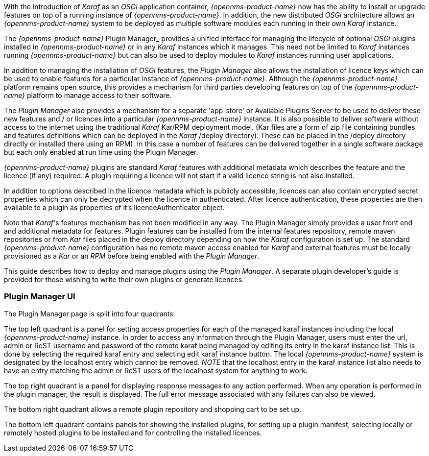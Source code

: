 
// Allow GitHub image rendering
:imagesdir: ../../images

With the introduction of __Karaf__ as an __OSGi__ application container, _{opennms-product-name}_ now has the ability to install or upgrade features on top of a running instance of _{opennms-product-name}_.
In addition, the new distributed _OSGi_ architecture allows an _{opennms-product-name}_ system to be deployed as multiple software modules each running in their own __Karaf__ instance.

The _{opennms-product-name}_ Plugin Manager_ provides a unified interface for managing the lifecycle of optional _OSGi_ plugins installed in _{opennms-product-name}_ or in any _Karaf_ instances which it manages.
This need not be limited to _Karaf_ instances running _{opennms-product-name}_ but can also be used to deploy modules to _Karaf_ instances running user applications.

In addition to managing the installation of _OSGi_ features, the _Plugin Manager_ also allows the installation of licence keys which can be used to enable features for a particular instance of _{opennms-product-name}_.
Although the _{opennms-product-name}_ platform remains open source, this provides a mechanism for third parties developing features on top of the _{opennms-product-name}_ platform to manage access to their software.

The _Plugin Manager_ also provides a mechanism for a separate 'app-store' or Available Plugins Server to be used to deliver these new features and / or licences into a particular _{opennms-product-name}_ instance.
It is also possible to deliver software without access to the internet using the traditional _Karaf_ Kar/RPM deployment model. 
(Kar files are a form of zip file containing bundles and features definitions which can be deployed in the _Karaf_ /deploy directory). 
These can be placed in the /deploy directory directly or installed there using an RPM). 
In this case a number of features can be delivered together in a single software package but each only enabled at run time using the Plugin Manager.

_{opennms-product-name}_ plugins are standard _Karaf_ features with additional metadata which describes the feature and the licence (if any) required.
A plugin requiring a licence will not start if a valid licence string is not also installed.

In addition to options described in the licence metadata which is publicly accessible, licences can also contain encrypted secret properties which can only be decrypted when the licence in authenticated. 
After licence authentication, these properties are then available to a plugin as properties of it's licenceAuthenticator object. 

Note that _Karaf_'s features mechanism has not been modified in any way.
The Plugin Manager simply provides a user front end and additional metadata for features.
Plugin features can be installed from the internal features repository, remote maven repositories or from _Kar_ files placed in the deploy directory depending on how the _Karaf_ configuration is set up. 
The standard _{opennms-product-name}_ configuration has no remote maven access enabled for _Karaf_ and external features must be locally provisioned as a _Kar_ or an _RPM_ before being enabled with the _Plugin Manager_.

This guide describes how to deploy and manage plugins using the _Plugin Manager_.
A separate plugin developer's guide is provided for those wishing to write their own plugins or generate licences.

=== Plugin Manager UI
The Plugin Manager page is split into four quadrants. 

The top left quadrant is a panel for setting access properties for each of the managed karaf instances including the local _{opennms-product-name}_ instance.
In order to access any information through the Plugin Manager, users must enter the url, admin or ReST username and password of the remote karaf being managed by editing its entry in the karaf instance list. 
This is done by selecting the required karaf entry and selecting edit karaf instance button.
The local  _{opennms-product-name}_ system is designated by the localhost entry which cannot be removed.
_NOTE_ that the localhost entry in the karaf instance list also needs to have an entry matching the admin or ReST users of the localhost system for anything to work.

The top right quadrant is a panel for displaying response messages to any action performed. 
When any operation is performed in the plugin manager, the result is displayed. 
The full error message associated with any failures can also be viewed.

The bottom right quadrant allows a remote plugin repository and shopping cart to be set up.

The bottom left quadrant contains panels for showing the installed plugins, for setting up a plugin manifest, selecting locally or remotely hosted plugins to be installed and for controlling the installed licences.

